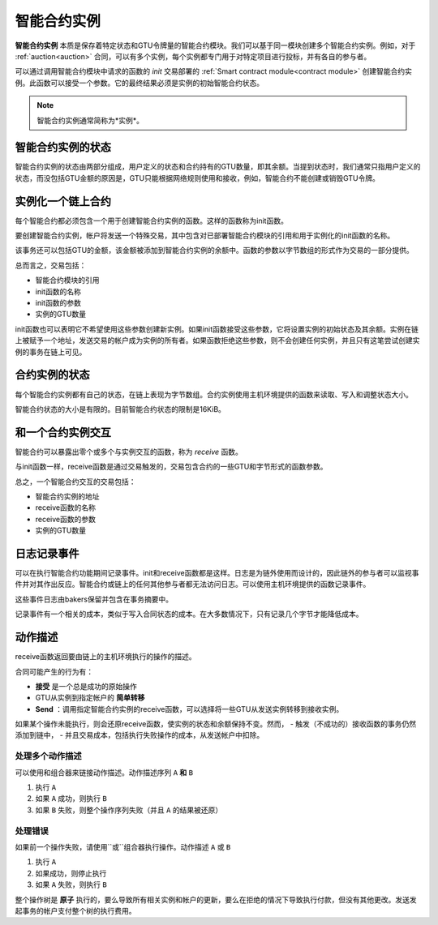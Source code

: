 .. _contract-instances:

========================
智能合约实例
========================

.. todo::

  - 阐明与智能合约相关的实例如何与模块相关（例如，现在它说一个实例是模块+状态，但是下面的图片显示的实例为contracts+state）。
  - 决定我们应该如何准确地定义智能合约模块（作为它自己的概念或者作为Wasm模块），以及我们是否应该讨论它们。
  - 决定我们是否应该有一个具体的代码示例，以及它是否应该处于Wasm、Rust或伪代码中。
  - 考虑用一幅图来解释模块和实例之间的关系。

**智能合约实例** 本质是保存着特定状态和GTU令牌量的智能合约模块。我们可以基于同一模块创建多个智能合约实例。例如，对于 :ref:`auction<auction>` 合同，可以有多个实例，每个实例都专门用于对特定项目进行投标，并有各自的参与者。

可以通过调用智能合约模块中请求的函数的 *init* 交易部署的 :ref:`Smart contract module<contract module>` 创建智能合约实例。此函数可以接受一个参数。它的最终结果必须是实例的初始智能合约状态。

.. note::

   智能合约实例通常简称为*实例*。

.. graphviz::
   :align: center
   :caption: Example of smart contract module containing two smart contracts:
             Escrow and Crowdfunding. Each contract has two instances.

   digraph G {
       rankdir="BT"

       subgraph cluster_0 {
           label = "Module";
           labelloc=b;
           node [fillcolor=white, shape=note]
           "Crowdfunding";
           "Escrow";
       }

       subgraph cluster_1 {
           label = "Instances";
           style=dotted;
           node [shape=box, style=rounded]
           House;
           Car;
           Gadget;
           Boardgame;
       }

       House:n -> Escrow;
       Car:n -> Escrow;
       Gadget:n -> Crowdfunding;
       Boardgame:n -> Crowdfunding;
   }
   
智能合约实例的状态
==================================

智能合约实例的状态由两部分组成，用户定义的状态和合约持有的GTU数量，即其余额。当提到状态时，我们通常只指用户定义的状态，而没包括GTU金额的原因是，GTU只能根据网络规则使用和接收，例如，智能合约不能创建或销毁GTU令牌。

.. _contract-instances-init-on-chain:

实例化一个链上合约
=======================================

每个智能合约都必须包含一个用于创建智能合约实例的函数。这样的函数称为init函数。

要创建智能合约实例，帐户将发送一个特殊交易，其中包含对已部署智能合约模块的引用和用于实例化的init函数的名称。

该事务还可以包括GTU的金额，该金额被添加到智能合约实例的余额中。函数的参数以字节数组的形式作为交易的一部分提供。

总而言之，交易包括：

- 智能合约模块的引用
- init函数的名称
- init函数的参数
- 实例的GTU数量

init函数也可以表明它不希望使用这些参数创建新实例。如果init函数接受这些参数，它将设置实例的初始状态及其余额。实例在链上被赋予一个地址，发送交易的帐户成为实例的所有者。如果函数拒绝这些参数，则不会创建任何实例，并且只有这笔尝试创建实例的事务在链上可见。

.. seealso::

   See :ref:`initialize-contract` guide for how to initialize a
   contract in practice.

合约实例的状态
==============

每个智能合约实例都有自己的状态，在链上表现为字节数组。合约实例使用主机环境提供的函数来读取、写入和调整状态大小。

.. seealso::

   See :ref:`host-functions-state` for a reference of these functions.

智能合约状态的大小是有限的。目前智能合约状态的限制是16KiB。

.. seealso::

   Check out :ref:`resource-accounting` for more on this.

和一个合约实例交互
============================

智能合约可以暴露出零个或多个与实例交互的函数，称为 *receive* 函数。

与init函数一样，receive函数是通过交易触发的，交易包含合约的一些GTU和字节形式的函数参数。

总之，一个智能合约交互的交易包括：

- 智能合约实例的地址
- receive函数的名称
- receive函数的参数
- 实例的GTU数量

.. _contract-instance-actions:

日志记录事件
==============

.. todo::

   Explain what events are and why they are useful.
   Rephrase/clarify "monitor for events".

可以在执行智能合约功能期间记录事件。init和receive函数都是这样。日志是为链外使用而设计的，因此链外的参与者可以监视事件并对其作出反应。智能合约或链上的任何其他参与者都无法访问日志。可以使用主机环境提供的函数记录事件。

.. seealso::

   See :ref:`host-functions-log` for the reference of this function.

这些事件日志由bakers保留并包含在事务摘要中。

记录事件有一个相关的成本，类似于写入合同状态的成本。在大多数情况下，只有记录几个字节才能降低成本。

.. _action-descriptions:

动作描述
===================

receive函数返回要由链上的主机环境执行的操作的描述。

合同可能产生的行为有：

- **接受** 是一个总是成功的原始操作
- GTU从实例到指定帐户的 **简单转移** 
- **Send** ：调用指定智能合约实例的receive函数，可以选择将一些GTU从发送实例转移到接收实例。

如果某个操作未能执行，则会还原receive函数，使实例的状态和余额保持不变。然而，
- 触发（不成功的）接收函数的事务仍然添加到链中，
- 并且交易成本，包括执行失败操作的成本，从发送帐户中扣除。

处理多个动作描述
---------------------------------------

可以使用和组合器来链接动作描述。动作描述序列 ``A`` **和** ``B`` 

1) 执行 ``A``
2) 如果 ``A`` 成功，则执行 ``B`` 
3) 如果 ``B`` 失败，则整个操作序列失败（并且 ``A`` 的结果被还原）

处理错误
---------------

如果前一个操作失败，请使用``或``组合器执行操作。动作描述 ``A`` 或 ``B`` 

1) 执行 ``A`` 
2) 如果成功，则停止执行
3) 如果 ``A`` 失败，则执行 ``B`` 

.. graphviz::
   :align: center
   :caption: Example of an action description, which tries to transfer to Alice
             and then Bob, if any of these fails, it will try to transfer to
             Charlie instead.

   digraph G {
       node [color=transparent]
       or1 [label = "Or"];
       and1 [label = "And"];
       transA [label = "Transfer x to Alice"];
       transB [label = "Transfer y to Bob"];
       transC [label = "Transfer z to Charlie"];

       or1 -> and1;
       and1 -> transA;
       and1 -> transB;
       or1 -> transC;
   }

.. seealso::

   See :ref:`host-functions-actions` for a reference of how to create the
   actions.

整个操作树是 **原子** 执行的，要么导致所有相关实例和帐户的更新，要么在拒绝的情况下导致执行付款，但没有其他更改。发送发起事务的帐户支付整个树的执行费用。
